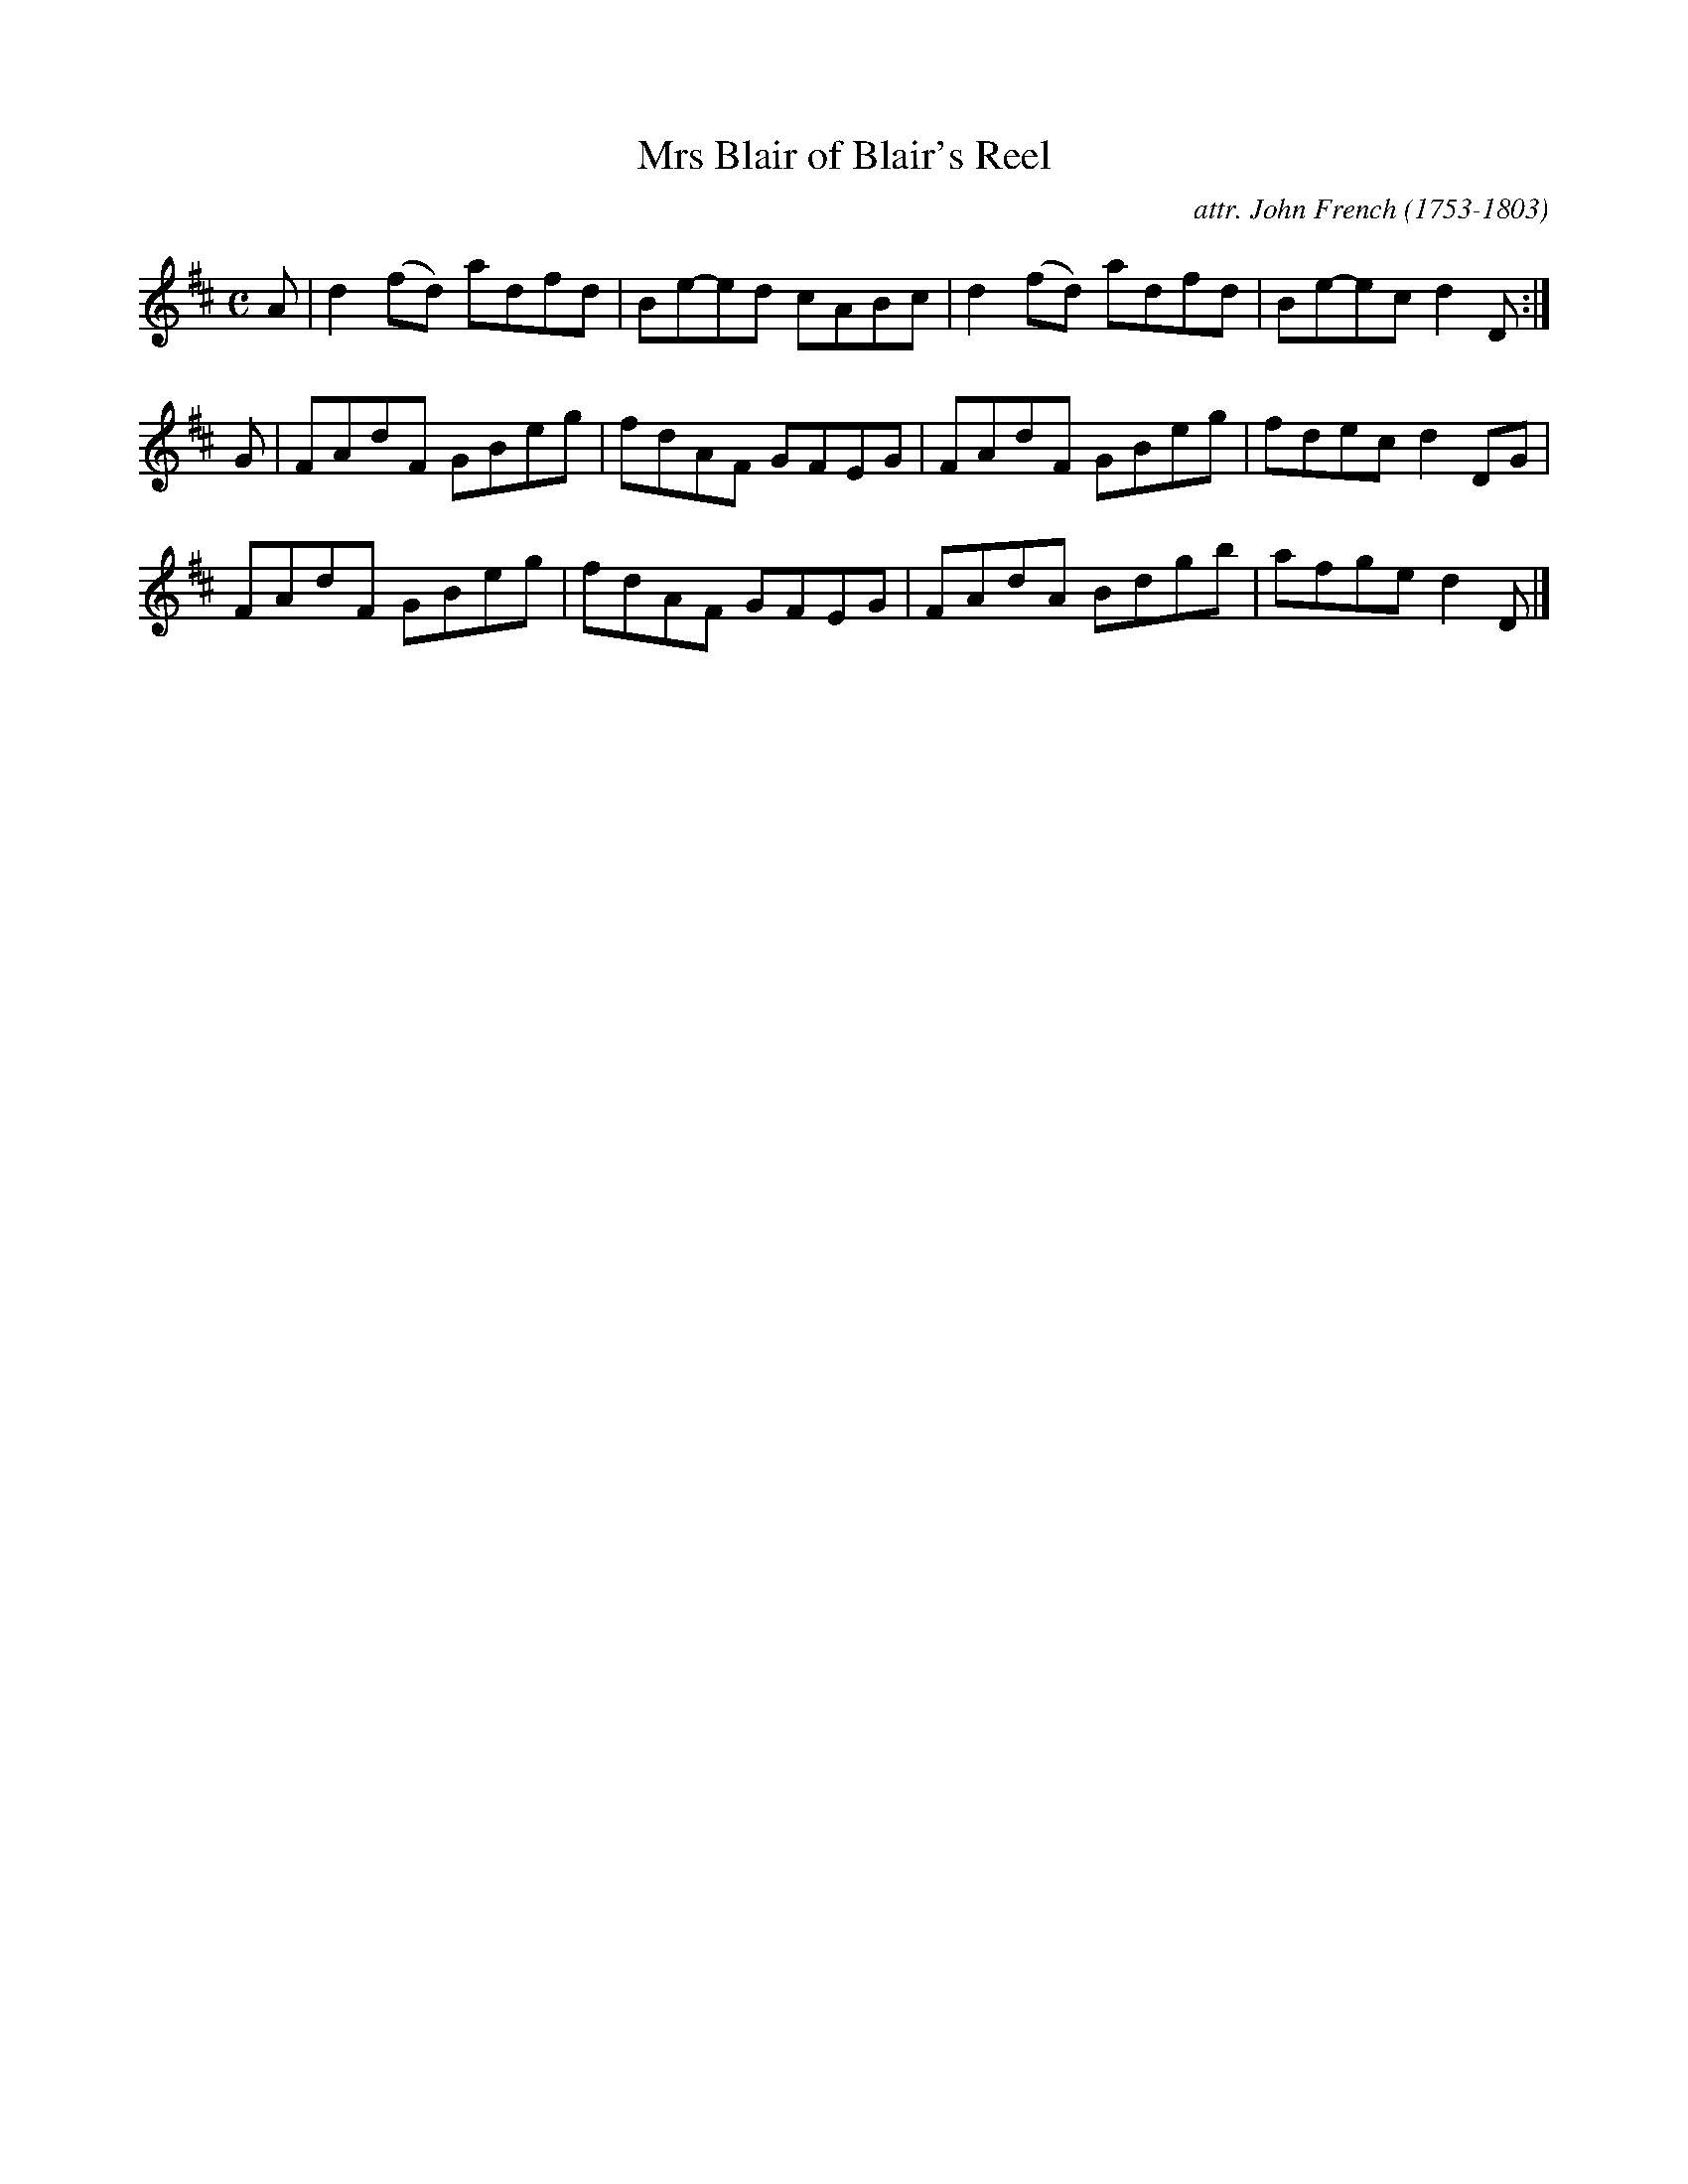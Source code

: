 X: 141
T: Mrs Blair of Blair's Reel
C: attr. John French (1753-1803)
R: reel
B: "John French Collection", John French ed. p.14 #1
S: http://www.heallan.com/french.asp
Z: 2012 John Chambers <jc:trillian.mit.edu>
M: C
L: 1/8
K: D
A |\
d2(fd) adfd | Be-ed cABc | d2(fd) adfd | Be-ec d2D :|
G |\
FAdF GBeg | fdAF GFEG | FAdF GBeg | fdec d2DG |
FAdF GBeg | fdAF GFEG | FAdA Bdgb | afge d2D |]
